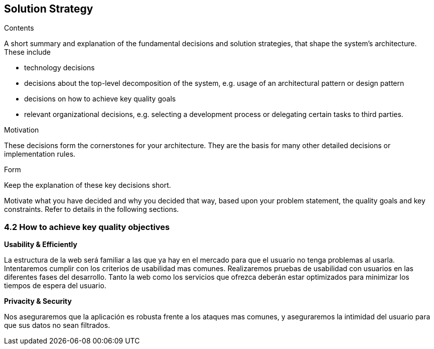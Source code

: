 [[section-solution-strategy]]
== Solution Strategy


[role="arc42help"]
****
.Contents
A short summary and explanation of the fundamental decisions and solution strategies, that shape the system's architecture. These include

* technology decisions
* decisions about the top-level decomposition of the system, e.g. usage of an architectural pattern or design pattern
* decisions on how to achieve key quality goals
* relevant organizational decisions, e.g. selecting a development process or delegating certain tasks to third parties.

.Motivation
These decisions form the cornerstones for your architecture. They are the basis for many other detailed decisions or implementation rules.

.Form
Keep the explanation of these key decisions short.

Motivate what you have decided and why you decided that way,
based upon your problem statement, the quality goals and key constraints.
Refer to details in the following sections.
****

=== 4.2 How to achieve key quality objectives

**Usability & Efficiently**

La estructura de la web será familiar a las que ya hay en el mercado para que el usuario no tenga problemas al usarla. Intentaremos cumplir con los criterios de usabilidad mas comunes. Realizaremos pruebas de usabilidad con usuarios en las diferentes fases del desarrollo.
Tanto la web como los servicios que ofrezca deberán estar optimizados para minimizar los tiempos de espera del usuario.

**Privacity & Security**

Nos aseguraremos que la aplicación es robusta frente a los ataques mas comunes, y aseguraremos la intimidad del usuario para que sus datos no sean filtrados.



